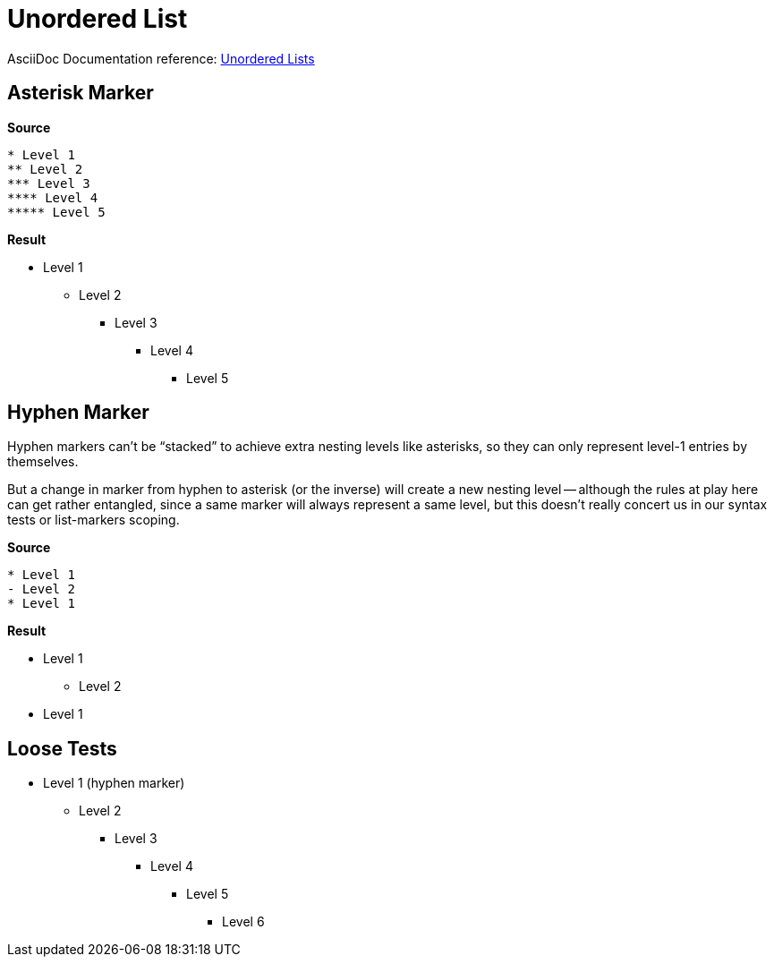 // SYNTAX TEST "Packages/ST4-Asciidoctor/Syntaxes/Asciidoctor.sublime-syntax"
= Unordered List

AsciiDoc Documentation reference:
https://docs.asciidoctor.org/asciidoc/latest/lists/unordered/[Unordered Lists^]


== Asterisk Marker

[.big.red]*Source*

[source,asciidoc]
......................................
* Level 1
** Level 2
*** Level 3
**** Level 4
***** Level 5
......................................


[.big.red]*Result*

======================================
* Level 1
//<-          punctuation.definition.list.unordered
//^          -punctuation.definition.list.unordered
** Level 2
*** Level 3
//<-          punctuation.definition.list.unordered
//^           punctuation.definition.list.unordered
// ^         -punctuation.definition.list.unordered
**** Level 4
//<-          punctuation.definition.list.unordered
//^^          punctuation.definition.list.unordered
//  ^        -punctuation.definition.list.unordered
***** Level 5
//<-          punctuation.definition.list.unordered
//^^^         punctuation.definition.list.unordered
//   ^       -punctuation.definition.list.unordered
======================================


== Hyphen Marker

Hyphen markers can't be "`stacked`" to achieve extra nesting levels like asterisks, so they can only represent level-1 entries by themselves.

But a change in marker from hyphen to asterisk (or the inverse) will create a new nesting level -- although the rules at play here can get rather entangled, since a same marker will always represent a same level, but this doesn't really concert us in our syntax tests or list-markers scoping.


[.big.red]*Source*

[source,asciidoc]
......................................
* Level 1
- Level 2
* Level 1
......................................

[.big.red]*Result*

======================================
* Level 1
//<-          punctuation.definition.list.unordered
//^          -punctuation.definition.list.unordered
- Level 2
//<-          punctuation.definition.list.unordered
//^          -punctuation.definition.list.unordered
* Level 1
//<-          punctuation.definition.list.unordered
//^          -punctuation.definition.list.unordered
======================================



== Loose Tests

  - Level 1 (hyphen marker)
//^        punctuation.definition.list.unordered
// ^      -punctuation.definition.list.unordered
//<-      -punctuation.definition.list.unordered
  * Level 2
//^        punctuation.definition.list.unordered
// ^      -punctuation.definition.list.unordered
//<-      -punctuation.definition.list.unordered
  ** Level 3
//^^       punctuation.definition.list.unordered
//  ^     -punctuation.definition.list.unordered
  *** Level 4
//^^^      punctuation.definition.list.unordered
//   ^    -punctuation.definition.list.unordered
  **** Level 5
//^^^^     punctuation.definition.list.unordered
//    ^   -punctuation.definition.list.unordered
  ***** Level 6
//^^^^^    punctuation.definition.list.unordered
//     ^  -punctuation.definition.list.unordered

// EOF //
